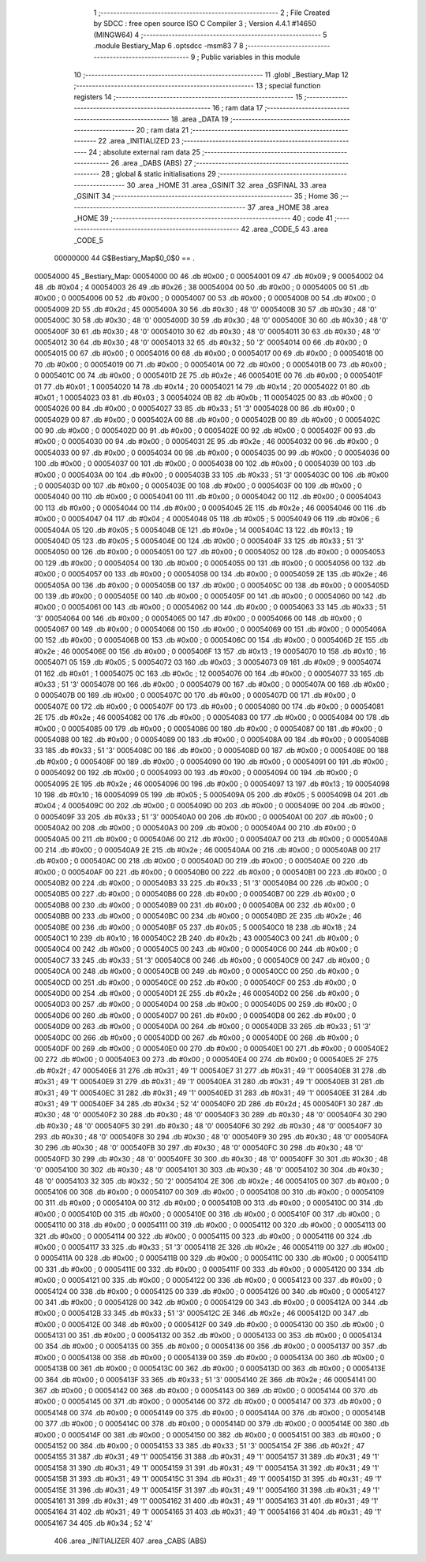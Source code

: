                                       1 ;--------------------------------------------------------
                                      2 ; File Created by SDCC : free open source ISO C Compiler 
                                      3 ; Version 4.4.1 #14650 (MINGW64)
                                      4 ;--------------------------------------------------------
                                      5 	.module Bestiary_Map
                                      6 	.optsdcc -msm83
                                      7 	
                                      8 ;--------------------------------------------------------
                                      9 ; Public variables in this module
                                     10 ;--------------------------------------------------------
                                     11 	.globl _Bestiary_Map
                                     12 ;--------------------------------------------------------
                                     13 ; special function registers
                                     14 ;--------------------------------------------------------
                                     15 ;--------------------------------------------------------
                                     16 ; ram data
                                     17 ;--------------------------------------------------------
                                     18 	.area _DATA
                                     19 ;--------------------------------------------------------
                                     20 ; ram data
                                     21 ;--------------------------------------------------------
                                     22 	.area _INITIALIZED
                                     23 ;--------------------------------------------------------
                                     24 ; absolute external ram data
                                     25 ;--------------------------------------------------------
                                     26 	.area _DABS (ABS)
                                     27 ;--------------------------------------------------------
                                     28 ; global & static initialisations
                                     29 ;--------------------------------------------------------
                                     30 	.area _HOME
                                     31 	.area _GSINIT
                                     32 	.area _GSFINAL
                                     33 	.area _GSINIT
                                     34 ;--------------------------------------------------------
                                     35 ; Home
                                     36 ;--------------------------------------------------------
                                     37 	.area _HOME
                                     38 	.area _HOME
                                     39 ;--------------------------------------------------------
                                     40 ; code
                                     41 ;--------------------------------------------------------
                                     42 	.area _CODE_5
                                     43 	.area _CODE_5
                         00000000    44 G$Bestiary_Map$0_0$0 == .
    00054000                         45 _Bestiary_Map:
    00054000 00                      46 	.db #0x00	; 0
    00054001 09                      47 	.db #0x09	; 9
    00054002 04                      48 	.db #0x04	; 4
    00054003 26                      49 	.db #0x26	; 38
    00054004 00                      50 	.db #0x00	; 0
    00054005 00                      51 	.db #0x00	; 0
    00054006 00                      52 	.db #0x00	; 0
    00054007 00                      53 	.db #0x00	; 0
    00054008 00                      54 	.db #0x00	; 0
    00054009 2D                      55 	.db #0x2d	; 45
    0005400A 30                      56 	.db #0x30	; 48	'0'
    0005400B 30                      57 	.db #0x30	; 48	'0'
    0005400C 30                      58 	.db #0x30	; 48	'0'
    0005400D 30                      59 	.db #0x30	; 48	'0'
    0005400E 30                      60 	.db #0x30	; 48	'0'
    0005400F 30                      61 	.db #0x30	; 48	'0'
    00054010 30                      62 	.db #0x30	; 48	'0'
    00054011 30                      63 	.db #0x30	; 48	'0'
    00054012 30                      64 	.db #0x30	; 48	'0'
    00054013 32                      65 	.db #0x32	; 50	'2'
    00054014 00                      66 	.db #0x00	; 0
    00054015 00                      67 	.db #0x00	; 0
    00054016 00                      68 	.db #0x00	; 0
    00054017 00                      69 	.db #0x00	; 0
    00054018 00                      70 	.db #0x00	; 0
    00054019 00                      71 	.db #0x00	; 0
    0005401A 00                      72 	.db #0x00	; 0
    0005401B 00                      73 	.db #0x00	; 0
    0005401C 00                      74 	.db #0x00	; 0
    0005401D 2E                      75 	.db #0x2e	; 46
    0005401E 00                      76 	.db #0x00	; 0
    0005401F 01                      77 	.db #0x01	; 1
    00054020 14                      78 	.db #0x14	; 20
    00054021 14                      79 	.db #0x14	; 20
    00054022 01                      80 	.db #0x01	; 1
    00054023 03                      81 	.db #0x03	; 3
    00054024 0B                      82 	.db #0x0b	; 11
    00054025 00                      83 	.db #0x00	; 0
    00054026 00                      84 	.db #0x00	; 0
    00054027 33                      85 	.db #0x33	; 51	'3'
    00054028 00                      86 	.db #0x00	; 0
    00054029 00                      87 	.db #0x00	; 0
    0005402A 00                      88 	.db #0x00	; 0
    0005402B 00                      89 	.db #0x00	; 0
    0005402C 00                      90 	.db #0x00	; 0
    0005402D 00                      91 	.db #0x00	; 0
    0005402E 00                      92 	.db #0x00	; 0
    0005402F 00                      93 	.db #0x00	; 0
    00054030 00                      94 	.db #0x00	; 0
    00054031 2E                      95 	.db #0x2e	; 46
    00054032 00                      96 	.db #0x00	; 0
    00054033 00                      97 	.db #0x00	; 0
    00054034 00                      98 	.db #0x00	; 0
    00054035 00                      99 	.db #0x00	; 0
    00054036 00                     100 	.db #0x00	; 0
    00054037 00                     101 	.db #0x00	; 0
    00054038 00                     102 	.db #0x00	; 0
    00054039 00                     103 	.db #0x00	; 0
    0005403A 00                     104 	.db #0x00	; 0
    0005403B 33                     105 	.db #0x33	; 51	'3'
    0005403C 00                     106 	.db #0x00	; 0
    0005403D 00                     107 	.db #0x00	; 0
    0005403E 00                     108 	.db #0x00	; 0
    0005403F 00                     109 	.db #0x00	; 0
    00054040 00                     110 	.db #0x00	; 0
    00054041 00                     111 	.db #0x00	; 0
    00054042 00                     112 	.db #0x00	; 0
    00054043 00                     113 	.db #0x00	; 0
    00054044 00                     114 	.db #0x00	; 0
    00054045 2E                     115 	.db #0x2e	; 46
    00054046 00                     116 	.db #0x00	; 0
    00054047 04                     117 	.db #0x04	; 4
    00054048 05                     118 	.db #0x05	; 5
    00054049 06                     119 	.db #0x06	; 6
    0005404A 05                     120 	.db #0x05	; 5
    0005404B 0E                     121 	.db #0x0e	; 14
    0005404C 13                     122 	.db #0x13	; 19
    0005404D 05                     123 	.db #0x05	; 5
    0005404E 00                     124 	.db #0x00	; 0
    0005404F 33                     125 	.db #0x33	; 51	'3'
    00054050 00                     126 	.db #0x00	; 0
    00054051 00                     127 	.db #0x00	; 0
    00054052 00                     128 	.db #0x00	; 0
    00054053 00                     129 	.db #0x00	; 0
    00054054 00                     130 	.db #0x00	; 0
    00054055 00                     131 	.db #0x00	; 0
    00054056 00                     132 	.db #0x00	; 0
    00054057 00                     133 	.db #0x00	; 0
    00054058 00                     134 	.db #0x00	; 0
    00054059 2E                     135 	.db #0x2e	; 46
    0005405A 00                     136 	.db #0x00	; 0
    0005405B 00                     137 	.db #0x00	; 0
    0005405C 00                     138 	.db #0x00	; 0
    0005405D 00                     139 	.db #0x00	; 0
    0005405E 00                     140 	.db #0x00	; 0
    0005405F 00                     141 	.db #0x00	; 0
    00054060 00                     142 	.db #0x00	; 0
    00054061 00                     143 	.db #0x00	; 0
    00054062 00                     144 	.db #0x00	; 0
    00054063 33                     145 	.db #0x33	; 51	'3'
    00054064 00                     146 	.db #0x00	; 0
    00054065 00                     147 	.db #0x00	; 0
    00054066 00                     148 	.db #0x00	; 0
    00054067 00                     149 	.db #0x00	; 0
    00054068 00                     150 	.db #0x00	; 0
    00054069 00                     151 	.db #0x00	; 0
    0005406A 00                     152 	.db #0x00	; 0
    0005406B 00                     153 	.db #0x00	; 0
    0005406C 00                     154 	.db #0x00	; 0
    0005406D 2E                     155 	.db #0x2e	; 46
    0005406E 00                     156 	.db #0x00	; 0
    0005406F 13                     157 	.db #0x13	; 19
    00054070 10                     158 	.db #0x10	; 16
    00054071 05                     159 	.db #0x05	; 5
    00054072 03                     160 	.db #0x03	; 3
    00054073 09                     161 	.db #0x09	; 9
    00054074 01                     162 	.db #0x01	; 1
    00054075 0C                     163 	.db #0x0c	; 12
    00054076 00                     164 	.db #0x00	; 0
    00054077 33                     165 	.db #0x33	; 51	'3'
    00054078 00                     166 	.db #0x00	; 0
    00054079 00                     167 	.db #0x00	; 0
    0005407A 00                     168 	.db #0x00	; 0
    0005407B 00                     169 	.db #0x00	; 0
    0005407C 00                     170 	.db #0x00	; 0
    0005407D 00                     171 	.db #0x00	; 0
    0005407E 00                     172 	.db #0x00	; 0
    0005407F 00                     173 	.db #0x00	; 0
    00054080 00                     174 	.db #0x00	; 0
    00054081 2E                     175 	.db #0x2e	; 46
    00054082 00                     176 	.db #0x00	; 0
    00054083 00                     177 	.db #0x00	; 0
    00054084 00                     178 	.db #0x00	; 0
    00054085 00                     179 	.db #0x00	; 0
    00054086 00                     180 	.db #0x00	; 0
    00054087 00                     181 	.db #0x00	; 0
    00054088 00                     182 	.db #0x00	; 0
    00054089 00                     183 	.db #0x00	; 0
    0005408A 00                     184 	.db #0x00	; 0
    0005408B 33                     185 	.db #0x33	; 51	'3'
    0005408C 00                     186 	.db #0x00	; 0
    0005408D 00                     187 	.db #0x00	; 0
    0005408E 00                     188 	.db #0x00	; 0
    0005408F 00                     189 	.db #0x00	; 0
    00054090 00                     190 	.db #0x00	; 0
    00054091 00                     191 	.db #0x00	; 0
    00054092 00                     192 	.db #0x00	; 0
    00054093 00                     193 	.db #0x00	; 0
    00054094 00                     194 	.db #0x00	; 0
    00054095 2E                     195 	.db #0x2e	; 46
    00054096 00                     196 	.db #0x00	; 0
    00054097 13                     197 	.db #0x13	; 19
    00054098 10                     198 	.db #0x10	; 16
    00054099 05                     199 	.db #0x05	; 5
    0005409A 05                     200 	.db #0x05	; 5
    0005409B 04                     201 	.db #0x04	; 4
    0005409C 00                     202 	.db #0x00	; 0
    0005409D 00                     203 	.db #0x00	; 0
    0005409E 00                     204 	.db #0x00	; 0
    0005409F 33                     205 	.db #0x33	; 51	'3'
    000540A0 00                     206 	.db #0x00	; 0
    000540A1 00                     207 	.db #0x00	; 0
    000540A2 00                     208 	.db #0x00	; 0
    000540A3 00                     209 	.db #0x00	; 0
    000540A4 00                     210 	.db #0x00	; 0
    000540A5 00                     211 	.db #0x00	; 0
    000540A6 00                     212 	.db #0x00	; 0
    000540A7 00                     213 	.db #0x00	; 0
    000540A8 00                     214 	.db #0x00	; 0
    000540A9 2E                     215 	.db #0x2e	; 46
    000540AA 00                     216 	.db #0x00	; 0
    000540AB 00                     217 	.db #0x00	; 0
    000540AC 00                     218 	.db #0x00	; 0
    000540AD 00                     219 	.db #0x00	; 0
    000540AE 00                     220 	.db #0x00	; 0
    000540AF 00                     221 	.db #0x00	; 0
    000540B0 00                     222 	.db #0x00	; 0
    000540B1 00                     223 	.db #0x00	; 0
    000540B2 00                     224 	.db #0x00	; 0
    000540B3 33                     225 	.db #0x33	; 51	'3'
    000540B4 00                     226 	.db #0x00	; 0
    000540B5 00                     227 	.db #0x00	; 0
    000540B6 00                     228 	.db #0x00	; 0
    000540B7 00                     229 	.db #0x00	; 0
    000540B8 00                     230 	.db #0x00	; 0
    000540B9 00                     231 	.db #0x00	; 0
    000540BA 00                     232 	.db #0x00	; 0
    000540BB 00                     233 	.db #0x00	; 0
    000540BC 00                     234 	.db #0x00	; 0
    000540BD 2E                     235 	.db #0x2e	; 46
    000540BE 00                     236 	.db #0x00	; 0
    000540BF 05                     237 	.db #0x05	; 5
    000540C0 18                     238 	.db #0x18	; 24
    000540C1 10                     239 	.db #0x10	; 16
    000540C2 2B                     240 	.db #0x2b	; 43
    000540C3 00                     241 	.db #0x00	; 0
    000540C4 00                     242 	.db #0x00	; 0
    000540C5 00                     243 	.db #0x00	; 0
    000540C6 00                     244 	.db #0x00	; 0
    000540C7 33                     245 	.db #0x33	; 51	'3'
    000540C8 00                     246 	.db #0x00	; 0
    000540C9 00                     247 	.db #0x00	; 0
    000540CA 00                     248 	.db #0x00	; 0
    000540CB 00                     249 	.db #0x00	; 0
    000540CC 00                     250 	.db #0x00	; 0
    000540CD 00                     251 	.db #0x00	; 0
    000540CE 00                     252 	.db #0x00	; 0
    000540CF 00                     253 	.db #0x00	; 0
    000540D0 00                     254 	.db #0x00	; 0
    000540D1 2E                     255 	.db #0x2e	; 46
    000540D2 00                     256 	.db #0x00	; 0
    000540D3 00                     257 	.db #0x00	; 0
    000540D4 00                     258 	.db #0x00	; 0
    000540D5 00                     259 	.db #0x00	; 0
    000540D6 00                     260 	.db #0x00	; 0
    000540D7 00                     261 	.db #0x00	; 0
    000540D8 00                     262 	.db #0x00	; 0
    000540D9 00                     263 	.db #0x00	; 0
    000540DA 00                     264 	.db #0x00	; 0
    000540DB 33                     265 	.db #0x33	; 51	'3'
    000540DC 00                     266 	.db #0x00	; 0
    000540DD 00                     267 	.db #0x00	; 0
    000540DE 00                     268 	.db #0x00	; 0
    000540DF 00                     269 	.db #0x00	; 0
    000540E0 00                     270 	.db #0x00	; 0
    000540E1 00                     271 	.db #0x00	; 0
    000540E2 00                     272 	.db #0x00	; 0
    000540E3 00                     273 	.db #0x00	; 0
    000540E4 00                     274 	.db #0x00	; 0
    000540E5 2F                     275 	.db #0x2f	; 47
    000540E6 31                     276 	.db #0x31	; 49	'1'
    000540E7 31                     277 	.db #0x31	; 49	'1'
    000540E8 31                     278 	.db #0x31	; 49	'1'
    000540E9 31                     279 	.db #0x31	; 49	'1'
    000540EA 31                     280 	.db #0x31	; 49	'1'
    000540EB 31                     281 	.db #0x31	; 49	'1'
    000540EC 31                     282 	.db #0x31	; 49	'1'
    000540ED 31                     283 	.db #0x31	; 49	'1'
    000540EE 31                     284 	.db #0x31	; 49	'1'
    000540EF 34                     285 	.db #0x34	; 52	'4'
    000540F0 2D                     286 	.db #0x2d	; 45
    000540F1 30                     287 	.db #0x30	; 48	'0'
    000540F2 30                     288 	.db #0x30	; 48	'0'
    000540F3 30                     289 	.db #0x30	; 48	'0'
    000540F4 30                     290 	.db #0x30	; 48	'0'
    000540F5 30                     291 	.db #0x30	; 48	'0'
    000540F6 30                     292 	.db #0x30	; 48	'0'
    000540F7 30                     293 	.db #0x30	; 48	'0'
    000540F8 30                     294 	.db #0x30	; 48	'0'
    000540F9 30                     295 	.db #0x30	; 48	'0'
    000540FA 30                     296 	.db #0x30	; 48	'0'
    000540FB 30                     297 	.db #0x30	; 48	'0'
    000540FC 30                     298 	.db #0x30	; 48	'0'
    000540FD 30                     299 	.db #0x30	; 48	'0'
    000540FE 30                     300 	.db #0x30	; 48	'0'
    000540FF 30                     301 	.db #0x30	; 48	'0'
    00054100 30                     302 	.db #0x30	; 48	'0'
    00054101 30                     303 	.db #0x30	; 48	'0'
    00054102 30                     304 	.db #0x30	; 48	'0'
    00054103 32                     305 	.db #0x32	; 50	'2'
    00054104 2E                     306 	.db #0x2e	; 46
    00054105 00                     307 	.db #0x00	; 0
    00054106 00                     308 	.db #0x00	; 0
    00054107 00                     309 	.db #0x00	; 0
    00054108 00                     310 	.db #0x00	; 0
    00054109 00                     311 	.db #0x00	; 0
    0005410A 00                     312 	.db #0x00	; 0
    0005410B 00                     313 	.db #0x00	; 0
    0005410C 00                     314 	.db #0x00	; 0
    0005410D 00                     315 	.db #0x00	; 0
    0005410E 00                     316 	.db #0x00	; 0
    0005410F 00                     317 	.db #0x00	; 0
    00054110 00                     318 	.db #0x00	; 0
    00054111 00                     319 	.db #0x00	; 0
    00054112 00                     320 	.db #0x00	; 0
    00054113 00                     321 	.db #0x00	; 0
    00054114 00                     322 	.db #0x00	; 0
    00054115 00                     323 	.db #0x00	; 0
    00054116 00                     324 	.db #0x00	; 0
    00054117 33                     325 	.db #0x33	; 51	'3'
    00054118 2E                     326 	.db #0x2e	; 46
    00054119 00                     327 	.db #0x00	; 0
    0005411A 00                     328 	.db #0x00	; 0
    0005411B 00                     329 	.db #0x00	; 0
    0005411C 00                     330 	.db #0x00	; 0
    0005411D 00                     331 	.db #0x00	; 0
    0005411E 00                     332 	.db #0x00	; 0
    0005411F 00                     333 	.db #0x00	; 0
    00054120 00                     334 	.db #0x00	; 0
    00054121 00                     335 	.db #0x00	; 0
    00054122 00                     336 	.db #0x00	; 0
    00054123 00                     337 	.db #0x00	; 0
    00054124 00                     338 	.db #0x00	; 0
    00054125 00                     339 	.db #0x00	; 0
    00054126 00                     340 	.db #0x00	; 0
    00054127 00                     341 	.db #0x00	; 0
    00054128 00                     342 	.db #0x00	; 0
    00054129 00                     343 	.db #0x00	; 0
    0005412A 00                     344 	.db #0x00	; 0
    0005412B 33                     345 	.db #0x33	; 51	'3'
    0005412C 2E                     346 	.db #0x2e	; 46
    0005412D 00                     347 	.db #0x00	; 0
    0005412E 00                     348 	.db #0x00	; 0
    0005412F 00                     349 	.db #0x00	; 0
    00054130 00                     350 	.db #0x00	; 0
    00054131 00                     351 	.db #0x00	; 0
    00054132 00                     352 	.db #0x00	; 0
    00054133 00                     353 	.db #0x00	; 0
    00054134 00                     354 	.db #0x00	; 0
    00054135 00                     355 	.db #0x00	; 0
    00054136 00                     356 	.db #0x00	; 0
    00054137 00                     357 	.db #0x00	; 0
    00054138 00                     358 	.db #0x00	; 0
    00054139 00                     359 	.db #0x00	; 0
    0005413A 00                     360 	.db #0x00	; 0
    0005413B 00                     361 	.db #0x00	; 0
    0005413C 00                     362 	.db #0x00	; 0
    0005413D 00                     363 	.db #0x00	; 0
    0005413E 00                     364 	.db #0x00	; 0
    0005413F 33                     365 	.db #0x33	; 51	'3'
    00054140 2E                     366 	.db #0x2e	; 46
    00054141 00                     367 	.db #0x00	; 0
    00054142 00                     368 	.db #0x00	; 0
    00054143 00                     369 	.db #0x00	; 0
    00054144 00                     370 	.db #0x00	; 0
    00054145 00                     371 	.db #0x00	; 0
    00054146 00                     372 	.db #0x00	; 0
    00054147 00                     373 	.db #0x00	; 0
    00054148 00                     374 	.db #0x00	; 0
    00054149 00                     375 	.db #0x00	; 0
    0005414A 00                     376 	.db #0x00	; 0
    0005414B 00                     377 	.db #0x00	; 0
    0005414C 00                     378 	.db #0x00	; 0
    0005414D 00                     379 	.db #0x00	; 0
    0005414E 00                     380 	.db #0x00	; 0
    0005414F 00                     381 	.db #0x00	; 0
    00054150 00                     382 	.db #0x00	; 0
    00054151 00                     383 	.db #0x00	; 0
    00054152 00                     384 	.db #0x00	; 0
    00054153 33                     385 	.db #0x33	; 51	'3'
    00054154 2F                     386 	.db #0x2f	; 47
    00054155 31                     387 	.db #0x31	; 49	'1'
    00054156 31                     388 	.db #0x31	; 49	'1'
    00054157 31                     389 	.db #0x31	; 49	'1'
    00054158 31                     390 	.db #0x31	; 49	'1'
    00054159 31                     391 	.db #0x31	; 49	'1'
    0005415A 31                     392 	.db #0x31	; 49	'1'
    0005415B 31                     393 	.db #0x31	; 49	'1'
    0005415C 31                     394 	.db #0x31	; 49	'1'
    0005415D 31                     395 	.db #0x31	; 49	'1'
    0005415E 31                     396 	.db #0x31	; 49	'1'
    0005415F 31                     397 	.db #0x31	; 49	'1'
    00054160 31                     398 	.db #0x31	; 49	'1'
    00054161 31                     399 	.db #0x31	; 49	'1'
    00054162 31                     400 	.db #0x31	; 49	'1'
    00054163 31                     401 	.db #0x31	; 49	'1'
    00054164 31                     402 	.db #0x31	; 49	'1'
    00054165 31                     403 	.db #0x31	; 49	'1'
    00054166 31                     404 	.db #0x31	; 49	'1'
    00054167 34                     405 	.db #0x34	; 52	'4'
                                    406 	.area _INITIALIZER
                                    407 	.area _CABS (ABS)
